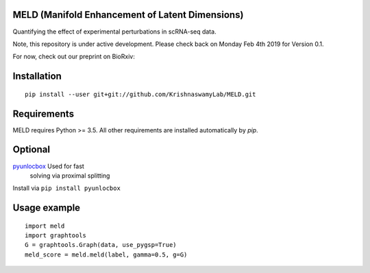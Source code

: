 MELD (Manifold Enhancement of Latent Dimensions)
------------------------------------------------

.. image:: https://img.shields.io/pypi/v/MELD.svg
    :target: https://pypi.org/project/MELD/
    :alt: Latest PyPi version
.. image:: https://api.travis-ci.com/KrishnaswamyLab/MELD.svg?branch=master
    :target: https://travis-ci.com/KrishnaswamyLab/MELD
    :alt: Travis CI Build
.. image:: https://zenodo.org/badge/DOI/10.1101/532846.svg
    :target: https://doi.org/10.1101/532846
    :alt: bioRxiv Preprint
.. image:: https://img.shields.io/twitter/follow/KrishnaswamyLab.svg?style=social&label=Follow
    :target: https://twitter.com/KrishnaswamyLab
    :alt: Twitter
.. image:: https://img.shields.io/github/stars/KrishnaswamyLab/MELD.svg?style=social&label=Stars
    :target: https://github.com/KrishnaswamyLab/MELD/
    :alt: GitHub stars


Quantifying the effect of experimental perturbations in scRNA-seq data.

Note, this repository is under active development. Please check back on
Monday Feb 4th 2019 for Version 0.1.

For now, check out our preprint on BioRxiv:

.. raw:: html
    <a href="https://www.biorxiv.org/content/10.1101/532846v1"><strong>Enhancing experimental signals in single-cell RNA-sequencing data using graph signal processing</strong><br />Daniel B Burkhardt, Jay S Stanley, Ana Luisa Perdigoto, Scott A Gigante, Kevan C Herold, Guy Wolf, Antonio Giraldez, David van Dijk, Smita Krishnaswamy. <em>BioRxiv.</em>doi:10.1101/532846</a>

Installation
------------

::

   pip install --user git+git://github.com/KrishnaswamyLab/MELD.git

Requirements
------------

MELD requires Python >= 3.5. All other requirements are installed automatically by `pip`.

Optional
--------

`pyunlocbox <https://pyunlocbox.readthedocs.io/en/stable/>`__ Used for fast
   solving via proximal splitting

Install via ``pip install pyunlocbox``

Usage example
-------------

::

   import meld
   import graphtools
   G = graphtools.Graph(data, use_pygsp=True)
   meld_score = meld.meld(label, gamma=0.5, g=G)

